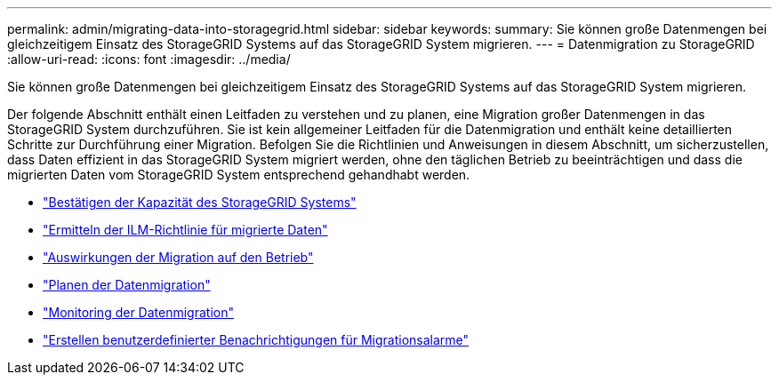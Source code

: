 ---
permalink: admin/migrating-data-into-storagegrid.html 
sidebar: sidebar 
keywords:  
summary: Sie können große Datenmengen bei gleichzeitigem Einsatz des StorageGRID Systems auf das StorageGRID System migrieren. 
---
= Datenmigration zu StorageGRID
:allow-uri-read: 
:icons: font
:imagesdir: ../media/


[role="lead"]
Sie können große Datenmengen bei gleichzeitigem Einsatz des StorageGRID Systems auf das StorageGRID System migrieren.

Der folgende Abschnitt enthält einen Leitfaden zu verstehen und zu planen, eine Migration großer Datenmengen in das StorageGRID System durchzuführen. Sie ist kein allgemeiner Leitfaden für die Datenmigration und enthält keine detaillierten Schritte zur Durchführung einer Migration. Befolgen Sie die Richtlinien und Anweisungen in diesem Abschnitt, um sicherzustellen, dass Daten effizient in das StorageGRID System migriert werden, ohne den täglichen Betrieb zu beeinträchtigen und dass die migrierten Daten vom StorageGRID System entsprechend gehandhabt werden.

* link:confirming-capacity-of-storagegrid-system.html["Bestätigen der Kapazität des StorageGRID Systems"]
* link:determining-ilm-policy-for-migrated-data.html["Ermitteln der ILM-Richtlinie für migrierte Daten"]
* link:impact-of-migration-on-operations.html["Auswirkungen der Migration auf den Betrieb"]
* link:scheduling-data-migration.html["Planen der Datenmigration"]
* link:monitoring-data-migration.html["Monitoring der Datenmigration"]
* link:creating-custom-notifications-for-migration-alarms.html["Erstellen benutzerdefinierter Benachrichtigungen für Migrationsalarme"]

